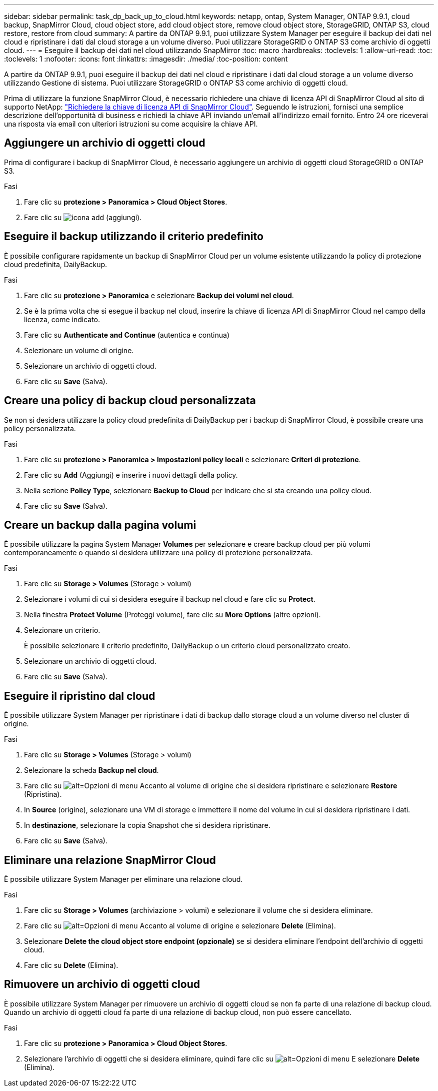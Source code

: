 ---
sidebar: sidebar 
permalink: task_dp_back_up_to_cloud.html 
keywords: netapp, ontap, System Manager, ONTAP 9.9.1, cloud backup, SnapMirror Cloud, cloud object store, add cloud object store, remove cloud object store, StorageGRID, ONTAP S3, cloud restore, restore from cloud 
summary: A partire da ONTAP 9.9.1, puoi utilizzare System Manager per eseguire il backup dei dati nel cloud e ripristinare i dati dal cloud storage a un volume diverso. Puoi utilizzare StorageGRID o ONTAP S3 come archivio di oggetti cloud. 
---
= Eseguire il backup dei dati nel cloud utilizzando SnapMirror
:toc: macro
:hardbreaks:
:toclevels: 1
:allow-uri-read: 
:toc: 
:toclevels: 1
:nofooter: 
:icons: font
:linkattrs: 
:imagesdir: ./media/
:toc-position: content


[role="lead"]
A partire da ONTAP 9.9.1, puoi eseguire il backup dei dati nel cloud e ripristinare i dati dal cloud storage a un volume diverso utilizzando Gestione di sistema. Puoi utilizzare StorageGRID o ONTAP S3 come archivio di oggetti cloud.

Prima di utilizzare la funzione SnapMirror Cloud, è necessario richiedere una chiave di licenza API di SnapMirror Cloud al sito di supporto NetApp: link:https://mysupport.netapp.com/site/tools/snapmirror-cloud-api-key["Richiedere la chiave di licenza API di SnapMirror Cloud"^]. Seguendo le istruzioni, fornisci una semplice descrizione dell'opportunità di business e richiedi la chiave API inviando un'email all'indirizzo email fornito. Entro 24 ore riceverai una risposta via email con ulteriori istruzioni su come acquisire la chiave API.



== Aggiungere un archivio di oggetti cloud

Prima di configurare i backup di SnapMirror Cloud, è necessario aggiungere un archivio di oggetti cloud StorageGRID o ONTAP S3.

.Fasi
. Fare clic su *protezione > Panoramica > Cloud Object Stores*.
. Fare clic su image:icon_add.gif["icona add (aggiungi)"].




== Eseguire il backup utilizzando il criterio predefinito

È possibile configurare rapidamente un backup di SnapMirror Cloud per un volume esistente utilizzando la policy di protezione cloud predefinita, DailyBackup.

.Fasi
. Fare clic su *protezione > Panoramica* e selezionare *Backup dei volumi nel cloud*.
. Se è la prima volta che si esegue il backup nel cloud, inserire la chiave di licenza API di SnapMirror Cloud nel campo della licenza, come indicato.
. Fare clic su *Authenticate and Continue* (autentica e continua)
. Selezionare un volume di origine.
. Selezionare un archivio di oggetti cloud.
. Fare clic su *Save* (Salva).




== Creare una policy di backup cloud personalizzata

Se non si desidera utilizzare la policy cloud predefinita di DailyBackup per i backup di SnapMirror Cloud, è possibile creare una policy personalizzata.

.Fasi
. Fare clic su *protezione > Panoramica > Impostazioni policy locali* e selezionare *Criteri di protezione*.
. Fare clic su *Add* (Aggiungi) e inserire i nuovi dettagli della policy.
. Nella sezione *Policy Type*, selezionare *Backup to Cloud* per indicare che si sta creando una policy cloud.
. Fare clic su *Save* (Salva).




== Creare un backup dalla pagina *volumi*

È possibile utilizzare la pagina System Manager *Volumes* per selezionare e creare backup cloud per più volumi contemporaneamente o quando si desidera utilizzare una policy di protezione personalizzata.

.Fasi
. Fare clic su *Storage > Volumes* (Storage > volumi)
. Selezionare i volumi di cui si desidera eseguire il backup nel cloud e fare clic su *Protect*.
. Nella finestra *Protect Volume* (Proteggi volume), fare clic su *More Options* (altre opzioni).
. Selezionare un criterio.
+
È possibile selezionare il criterio predefinito, DailyBackup o un criterio cloud personalizzato creato.

. Selezionare un archivio di oggetti cloud.
. Fare clic su *Save* (Salva).




== Eseguire il ripristino dal cloud

È possibile utilizzare System Manager per ripristinare i dati di backup dallo storage cloud a un volume diverso nel cluster di origine.

.Fasi
. Fare clic su *Storage > Volumes* (Storage > volumi)
. Selezionare la scheda *Backup nel cloud*.
. Fare clic su image:icon_kabob.gif["alt=Opzioni di menu"] Accanto al volume di origine che si desidera ripristinare e selezionare *Restore* (Ripristina).
. In *Source* (origine), selezionare una VM di storage e immettere il nome del volume in cui si desidera ripristinare i dati.
. In *destinazione*, selezionare la copia Snapshot che si desidera ripristinare.
. Fare clic su *Save* (Salva).




== Eliminare una relazione SnapMirror Cloud

È possibile utilizzare System Manager per eliminare una relazione cloud.

.Fasi
. Fare clic su *Storage > Volumes* (archiviazione > volumi) e selezionare il volume che si desidera eliminare.
. Fare clic su image:icon_kabob.gif["alt=Opzioni di menu"] Accanto al volume di origine e selezionare *Delete* (Elimina).
. Selezionare *Delete the cloud object store endpoint (opzionale)* se si desidera eliminare l'endpoint dell'archivio di oggetti cloud.
. Fare clic su *Delete* (Elimina).




== Rimuovere un archivio di oggetti cloud

È possibile utilizzare System Manager per rimuovere un archivio di oggetti cloud se non fa parte di una relazione di backup cloud. Quando un archivio di oggetti cloud fa parte di una relazione di backup cloud, non può essere cancellato.

.Fasi
. Fare clic su *protezione > Panoramica > Cloud Object Stores*.
. Selezionare l'archivio di oggetti che si desidera eliminare, quindi fare clic su image:icon_kabob.gif["alt=Opzioni di menu"] E selezionare *Delete* (Elimina).

